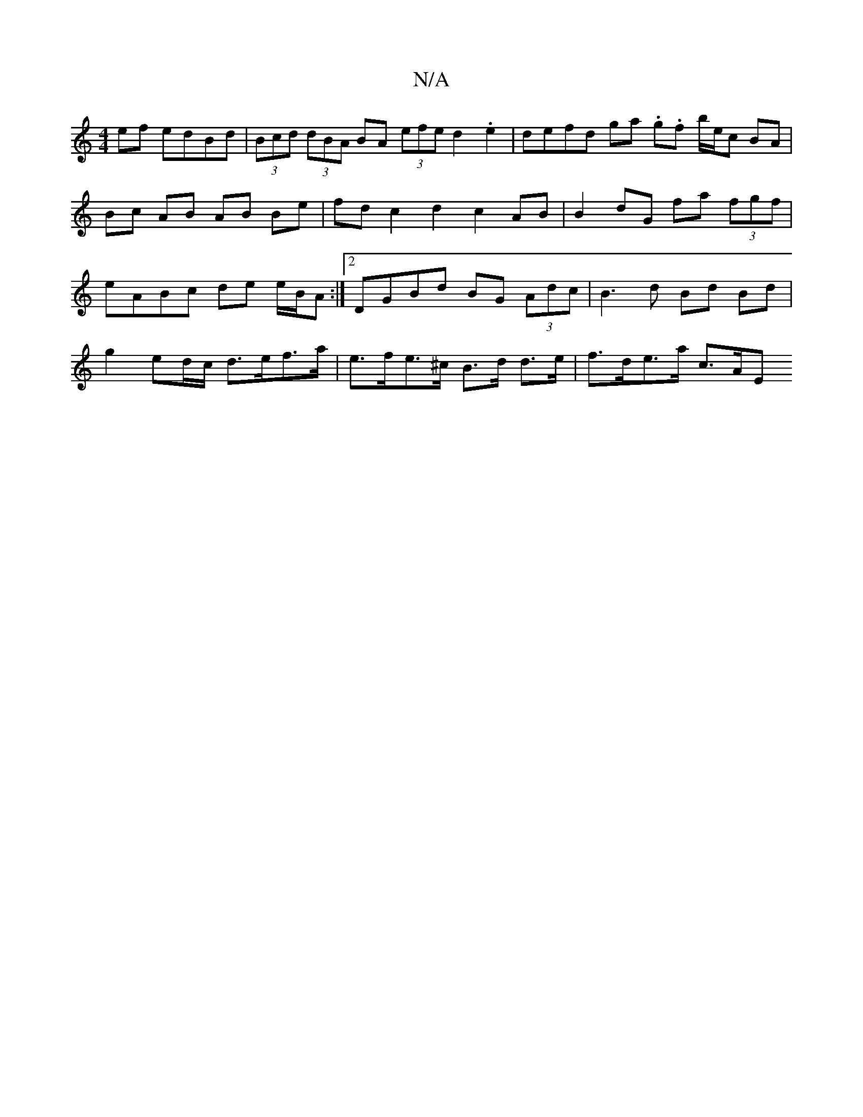 X:1
T:N/A
M:4/4
R:N/A
K:Cmajor
ef edBd | (3Bcd (3dBA BA (3efe d2 .e2 | defd ga .g.f b/e/c BA | Bc AB AB Be|fd c2 d2 c2AB|B2dG fa (3fgf | eABc de e/B/A :|2 DGBd BG (3Adc | B3d Bd Bd |
g2 ed/c/ d>ef>a | e>fe>^c B>d d>e | f>de>a c>AE>